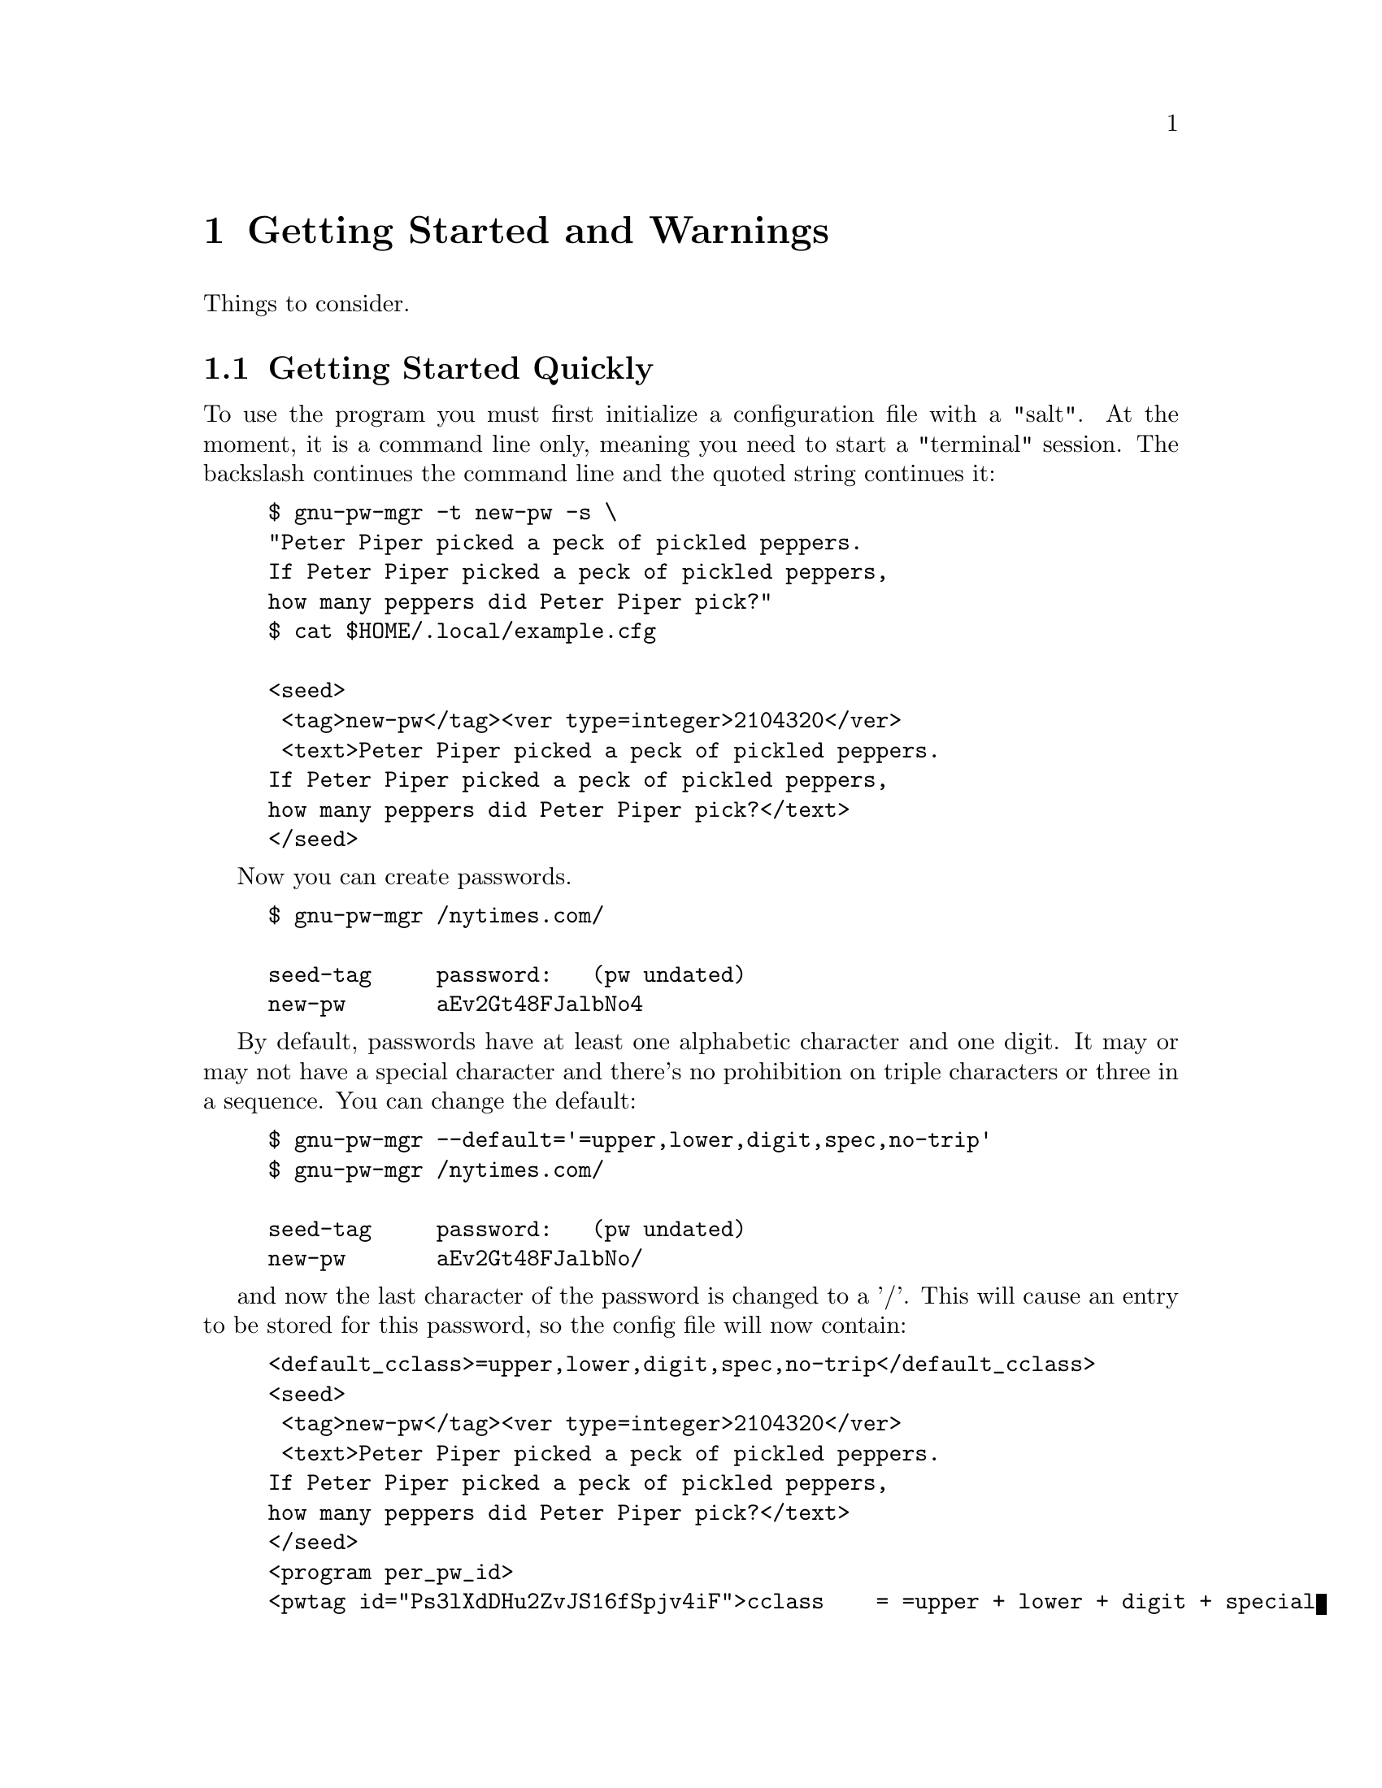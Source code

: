 
@node warning warning
@chapter Getting Started and Warnings
@ignore

This file is part of gnu-pw-mgr.
Copyright (C) 2013-2018 Bruce Korb, all rights reserved.
This is free software. It is licensed for use, modification and
redistribution under the terms of the GNU General Public License,
version 3 or later <http://gnu.org/licenses/gpl.html>

gnu-pw-mgr is free software: you can redistribute it and/or modify it
under the terms of the GNU General Public License as published by the
Free Software Foundation, either version 3 of the License, or
(at your option) any later version.

gnu-pw-mgr is distributed in the hope that it will be useful, but
WITHOUT ANY WARRANTY; without even the implied warranty of
MERCHANTABILITY or FITNESS FOR A PARTICULAR PURPOSE.
See the GNU General Public License for more details.

You should have received a copy of the GNU General Public License along
with this program.  If not, see <http://www.gnu.org/licenses/>.

@end ignore
Things to consider.

@menu
* getting started::     Getting Started Quickly
* deficiencies::        Cleanups that need doing
* prying eyes::         Shell history
* best pratcices::      Best gnu-pw-mgr practices
* password resets::     Password reset arrangements
@end menu

@node getting started
@section Getting Started Quickly

To use the program you must first initialize a configuration file with a "salt".
At the moment, it is a command line only, meaning you need to start a
"terminal" session. The backslash continues the command line and the
quoted string continues it:

@example
$ gnu-pw-mgr -t new-pw -s \
"Peter Piper picked a peck of pickled peppers.
If Peter Piper picked a peck of pickled peppers,
how many peppers did Peter Piper pick?"
$ cat $HOME/.local/example.cfg

<seed>
 <tag>new-pw</tag><ver type=integer>2104320</ver>
 <text>Peter Piper picked a peck of pickled peppers.
If Peter Piper picked a peck of pickled peppers,
how many peppers did Peter Piper pick?</text>
</seed>
@end example

Now you can create passwords.

@example
$ gnu-pw-mgr /nytimes.com/

seed-tag     password:   (pw undated)
new-pw       aEv2Gt48FJalbNo4
@end example

By default, passwords have at least one alphabetic character and one digit.
It may or may not have a special character and there's no prohibition on
triple characters or three in a sequence. You can change the default:

@example
$ gnu-pw-mgr --default='=upper,lower,digit,spec,no-trip'
$ gnu-pw-mgr /nytimes.com/                     

seed-tag     password:   (pw undated)
new-pw       aEv2Gt48FJalbNo/
@end example

and now the last character of the password is changed to a '/'.
This will cause an entry to be stored for this password, so the config file will now
contain:

@example
<default_cclass>=upper,lower,digit,spec,no-trip</default_cclass>
<seed>
 <tag>new-pw</tag><ver type=integer>2104320</ver>
 <text>Peter Piper picked a peck of pickled peppers.
If Peter Piper picked a peck of pickled peppers,
how many peppers did Peter Piper pick?</text>
</seed>
<program per_pw_id>
<pwtag id="Ps3lXdDHu2ZvJS16fSpjv4iF">cclass    = =upper + lower + digit + special
+ no-triplets</pwtag>
<pwtag id="Ps3lXdDHu2ZvJS16fSpjv4iF" date="18533">use-pbkdf2 = 10007</pwtag>
@end example

The "@samp{/nytimes.com/}" string hashes to the "@samp{Ps3l...F}"
string. But, obviously, there is no way to derive the
"@samp{/nytimes.com/}" string from that partial hash.  However, the
next time you need the password, the "@samp{Ps3l...F}" will be re-created to
find the password attributes, such as length, rehash count ("pbkdf2"),
and any alternate special characters. See @pxref{gnu-pw-mgr
password-options}.  for all the ways passwords can be adjusted
(consistently) to pass muster with login restrictions.

Also (hint): the "login-id" option is useful to remind you of either
of two things: an alternate domain name for web sites that use
multiple domains with a unified login.  It can be used to remind you
of the login name you need for the particular site (e.g. which email
address or which user name you've chosen).

@node deficiencies
@section Cleanups that need doing

It is entirely possible that there are some web sites out there with
password requirements that this program cannot (at present) necessarily
comply with.  There are some possible workarounds:

@enumerate
@item
Request the addition of a new character classification flag.  If the issue
can be satisfied by fiddling the emitted password a little bit (with the
@code{--rehash} option), that would be faster and easier than implementing
a new option.

@item
Likely, something else, surely.
Please send a bug report (preferably a patch :) so the issue can be fixed.
@end enumerate

@node prying eyes
@section Shell history

It is imprudent to leave your invocations in your shell history.
These are often stored away in your home directory, unless you do
something to keep it out of your history.  It should not be the
end of the world because it is troublesome to also obtain the
configuration file.  Still, it is not wise to tempt fate.

If you use BASH for your shell,
@example
HISTCONTROL=ignorespace:ignoredups
HISTIGNORE=gnu-pw-mgr *
unset HISTFILE
@end example
are your friends.  Press the space bar before the command name,
or specify that anything that looks like a ``gnu-pw-mgr'' command should
be ignored or eliminate history entirely.

Also, if you put your password id's on the command line, they become part
of the process history and can be found.  If that is a conceivable problem,
then you may prefer to not put it on the command line and then type
it in in response to a prompt.  Your password id will not be echoed
back as you type it.

@node best pratcices
@section Best gnu-pw-mgr practices

Try out several password id transforms before changing all your passwords
on all your sites.  You may decide it is too hard or too easy and want
to change it.  However, once you have gone to the trouble of changing the
passwords on a lot of sites, you won't be especially eager to do it again.
So, play with it on one site you use a lot, change the password a lot as
you change the transform and then make a good decision.

Once you need to or are required to change a password, simply specify
a new ``--rehash'' value for that password id. You may see its
current value by specifying ``--status''.

When choosing your password id transform, use things that you can easily
remember.  Especially if some nonsense thing can be easily remembered.
Separate the components with unusual things like multiple punctuation
characters.  Do odd things with the top level domain.  cApitaliZe strangely.
Use a slightly different transform for financial institutions.
If someone gets ahold of your seed file, you want to hope that a
dictionary attack will not be readily successful.

But lastly and most important: be sure you can remember your transform(s).
If you forget, your password is gone.  So choose what you can remember
and be consistent.

@node password resets
@section Password reset arrangements

Some sites will allow you to set up password resets using alternate channels
(i.e. not your primary email address).  Take advantage of this whenever
possible.  If someone gains access to your email, you don't want them to reset
all your passwords, intercept the restore access emails and, thus, gain access
to all your password protected accounts.
